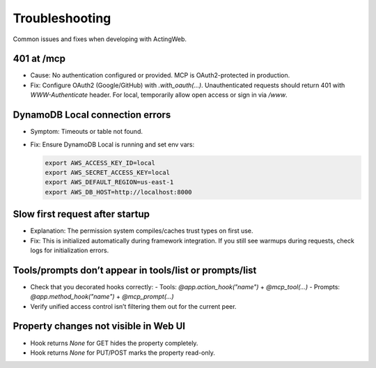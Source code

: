 ===============
Troubleshooting
===============

Common issues and fixes when developing with ActingWeb.

401 at /mcp
-----------

- Cause: No authentication configured or provided. MCP is OAuth2-protected in production.
- Fix: Configure OAuth2 (Google/GitHub) with `.with_oauth(...)`. Unauthenticated requests should return 401 with `WWW-Authenticate` header. For local, temporarily allow open access or sign in via `/www`.

DynamoDB Local connection errors
--------------------------------

- Symptom: Timeouts or table not found.
- Fix: Ensure DynamoDB Local is running and set env vars:

  .. code-block:: bash

     export AWS_ACCESS_KEY_ID=local
     export AWS_SECRET_ACCESS_KEY=local
     export AWS_DEFAULT_REGION=us-east-1
     export AWS_DB_HOST=http://localhost:8000

Slow first request after startup
--------------------------------

- Explanation: The permission system compiles/caches trust types on first use.
- Fix: This is initialized automatically during framework integration. If you still see warmups during requests, check logs for initialization errors.

Tools/prompts don’t appear in tools/list or prompts/list
--------------------------------------------------------

- Check that you decorated hooks correctly:
  - Tools: `@app.action_hook("name")` + `@mcp_tool(...)`
  - Prompts: `@app.method_hook("name")` + `@mcp_prompt(...)`
- Verify unified access control isn’t filtering them out for the current peer.

Property changes not visible in Web UI
--------------------------------------

- Hook returns `None` for GET hides the property completely.
- Hook returns `None` for PUT/POST marks the property read-only.
